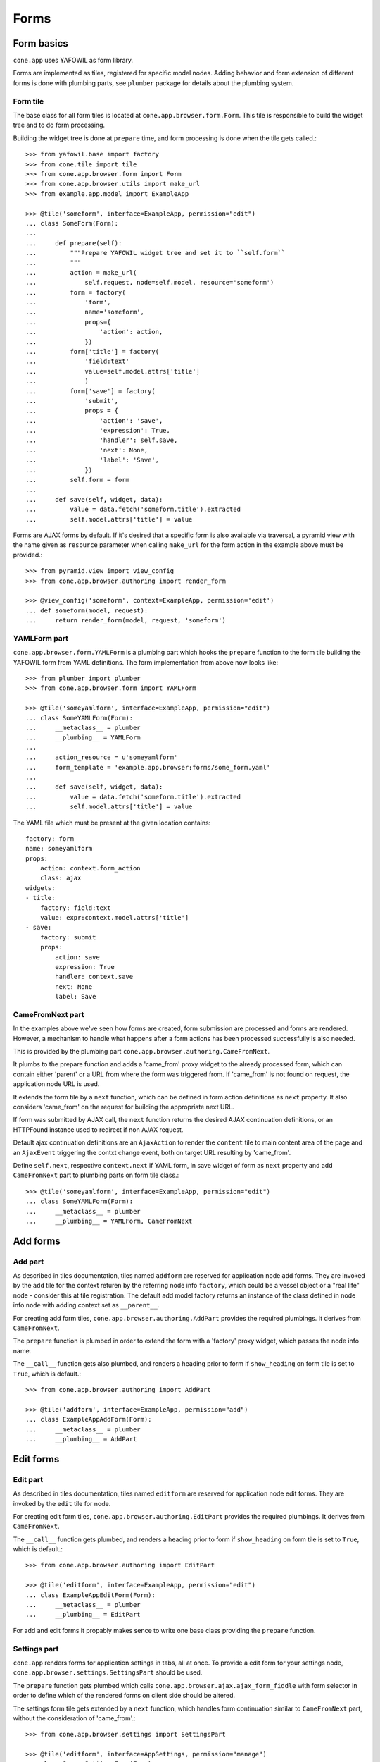 =====
Forms
=====

Form basics
===========

``cone.app`` uses YAFOWIL as form library.

Forms are implemented as tiles, registered for specific model nodes. Adding
behavior and form extension of different forms is done with plumbing parts,
see ``plumber`` package for details about the plumbing system.


Form tile
---------

The base class for all form tiles is located at ``cone.app.browser.form.Form``.
This tile is responsible to build the widget tree and to do form processing.

Building the widget tree is done at ``prepare`` time, and form processing is
done when the tile gets called.::

    >>> from yafowil.base import factory
    >>> from cone.tile import tile
    >>> from cone.app.browser.form import Form
    >>> from cone.app.browser.utils import make_url
    >>> from example.app.model import ExampleApp
    
    >>> @tile('someform', interface=ExampleApp, permission="edit")
    ... class SomeForm(Form):
    ... 
    ...     def prepare(self):
    ...         """Prepare YAFOWIL widget tree and set it to ``self.form``
    ...         """
    ...         action = make_url(
    ...             self.request, node=self.model, resource='someform')
    ...         form = factory(
    ...             'form',
    ...             name='someform',
    ...             props={
    ...                 'action': action,
    ...             })
    ...         form['title'] = factory(
    ...             'field:text'
    ...             value=self.model.attrs['title']
    ...             )
    ...         form['save'] = factory(
    ...             'submit',
    ...             props = {
    ...                 'action': 'save',
    ...                 'expression': True,
    ...                 'handler': self.save,
    ...                 'next': None,
    ...                 'label': 'Save',
    ...             })
    ...         self.form = form
    ... 
    ...     def save(self, widget, data):
    ...         value = data.fetch('someform.title').extracted
    ...         self.model.attrs['title'] = value

Forms are AJAX forms by default. If it's desired that a specific form is also
available via traversal, a pyramid view with the name given as ``resource``
parameter when calling ``make_url`` for the form action in the example above
must be provided.::

    >>> from pyramid.view import view_config
    >>> from cone.app.browser.authoring import render_form
    
    >>> @view_config('someform', context=ExampleApp, permission='edit')
    ... def someform(model, request):
    ...     return render_form(model, request, 'someform')


YAMLForm part
-------------

``cone.app.browser.form.YAMLForm`` is a plumbing part which hooks the
``prepare`` function to the form tile building the YAFOWIL form from YAML
definitions. The form implementation from above now looks like::

    >>> from plumber import plumber
    >>> from cone.app.browser.form import YAMLForm
    
    >>> @tile('someyamlform', interface=ExampleApp, permission="edit")
    ... class SomeYAMLForm(Form):
    ...     __metaclass__ = plumber
    ...     __plumbing__ = YAMLForm
    ... 
    ...     action_resource = u'someyamlform'
    ...     form_template = 'example.app.browser:forms/some_form.yaml'
    ... 
    ...     def save(self, widget, data):
    ...         value = data.fetch('someform.title').extracted
    ...         self.model.attrs['title'] = value

The YAML file which must be present at the given location contains::

    factory: form
    name: someyamlform
    props:
        action: context.form_action
        class: ajax
    widgets:
    - title:
        factory: field:text
        value: expr:context.model.attrs['title']
    - save:
        factory: submit
        props:
            action: save
            expression: True
            handler: context.save
            next: None
            label: Save


CameFromNext part
-----------------

In the examples above we've seen how forms are created, form submission are
processed and forms are rendered. However, a mechanism to handle what happens
after a form actions has been processed successfully is also needed.

This is provided by the plumbing part
``cone.app.browser.authoring.CameFromNext``.

It plumbs to the prepare function and adds a 'came_from' proxy widget to the
already processed form, which can contain either 'parent' or a URL from where
the form was triggered from. If 'came_from' is not found on request, the
application node URL is used.

It extends the form tile by a ``next`` function, which can be defined in form
action definitions as ``next`` property. It also considers 'came_from' on the
request for building the appropriate next URL.

If form was submitted by AJAX call, the ``next`` function returns the desired
AJAX continuation definitions, or an HTTPFound instance used to redirect if
non AJAX request.

Default ajax continuation definitions are an ``AjaxAction`` to render the
``content`` tile to main content area of the page and an ``AjaxEvent``
triggering the contxt change event, both on target URL resulting by 'came_from'.

Define ``self.next``, respective ``context.next`` if YAML form, in save widget
of form as ``next`` property and add ``CameFromNext`` part to plumbing parts on
form tile class.::

    >>> @tile('someyamlform', interface=ExampleApp, permission="edit")
    ... class SomeYAMLForm(Form):
    ...     __metaclass__ = plumber
    ...     __plumbing__ = YAMLForm, CameFromNext


Add forms
=========

Add part
--------

As described in tiles documentation, tiles named ``addform`` are reserved
for application node add forms. They are invoked by the ``add`` tile for the
context returen by the referring node info ``factory``, which could be a vessel
object or a "real life" node - consider this at tile registration. The default
add model factory returns an instance of the class defined in node info
``node`` with adding context set as ``__parent__``.

For creating add form tiles, ``cone.app.browser.authoring.AddPart`` provides
the required plumbings. It derives from ``CameFromNext``.

The ``prepare`` function is plumbed in order to extend the form with a
'factory' proxy widget, which passes the node info name.

The ``__call__`` function gets also plumbed, and renders a heading prior to
form if ``show_heading`` on form tile is set to ``True``, which is default.::

    >>> from cone.app.browser.authoring import AddPart
    
    >>> @tile('addform', interface=ExampleApp, permission="add")
    ... class ExampleAppAddForm(Form):
    ...     __metaclass__ = plumber
    ...     __plumbing__ = AddPart


Edit forms
==========

Edit part
---------

As described in tiles documentation, tiles named ``editform`` are reserved
for application node edit forms. They are invoked by the ``edit`` tile for
node.

For creating edit form tiles, ``cone.app.browser.authoring.EditPart`` provides
the required plumbings. It derives from ``CameFromNext``.

The ``__call__`` function gets plumbed, and renders a heading prior to
form if ``show_heading`` on form tile is set to ``True``, which is default.::

    >>> from cone.app.browser.authoring import EditPart
    
    >>> @tile('editform', interface=ExampleApp, permission="edit")
    ... class ExampleAppEditForm(Form):
    ...     __metaclass__ = plumber
    ...     __plumbing__ = EditPart

For add and edit forms it propably makes sence to write one base class
providing the ``prepare`` function.


Settings part
-------------

``cone.app`` renders forms for application settings in tabs, all at once.
To provide a edit form for your settings node,
``cone.app.browser.settings.SettingsPart`` should be used.

The ``prepare`` function gets plumbed which calls
``cone.app.browser.ajax.ajax_form_fiddle`` with form selector in order to
define which of the rendered forms on client side should be altered.

The settings form tile gets extended by a ``next`` function, which handles
form continuation similar to ``CameFromNext`` part, without the consideration
of 'came_from'.::

    >>> from cone.app.browser.settings import SettingsPart
    
    >>> @tile('editform', interface=AppSettings, permission="manage")
    ... class ServerSettingsForm(Form):
    ...     __metaclass__ = plumber
    ...     __plumbing__ = SettingsPart


Extending forms
===============

The plumbing mechanism could also be used for generic form extension. This is
interresting in cases where a set of different nodes partly contain the same
set of data.

To achieve this, write a plumbing part which hooks to the ``prepare`` function,
which adds form widgets to ``self.form`` after processing ``_next`` downstream
function, which in case is the following ``prepare`` function in the plumbing
pipeline. Also hook to the ``save`` function (the one defined as form action
``handler`` property) and add the related persisting code.::

    >>> from plumber import Part, plumb
    
    >>> class FormExtension(Part):
    ... 
    ...     @plumb
    ...     def prepare(_next, self):
    ...         # downstream ``prepare`` function, after this self.form must
    ...         # be present
    ...         _next(self)
    ...         # extension widget
    ...         widget = factory(
    ...             'field:text',
    ...             value=self.model.attrs['generic'])
    ...         # add new widget before save widget
    ...         save_widget = self.form['save']
    ...         self.form.insertbefore(roles_widget, save_widget)
    ... 
    ...     @plumb
    ...     def save(_next, self, widget, data):
    ...         value = data.fetch('%s.generic' % self.form_name).extracted
    ...         self.model.attrs['generic'] = value
    ...         _next(self, widget, data)

This part can now be used like any other plumbing part for extending form
tiles.::

    >>> @tile('editform', interface=ExampleApp, permission="edit")
    ... class ServerSettingsForm(Form):
    ...     __metaclass__ = plumber
    ...     __plumbing__ = EditPart, FormExtension
